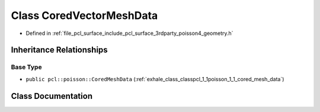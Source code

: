 .. _exhale_class_classpcl_1_1poisson_1_1_cored_vector_mesh_data:

Class CoredVectorMeshData
=========================

- Defined in :ref:`file_pcl_surface_include_pcl_surface_3rdparty_poisson4_geometry.h`


Inheritance Relationships
-------------------------

Base Type
*********

- ``public pcl::poisson::CoredMeshData`` (:ref:`exhale_class_classpcl_1_1poisson_1_1_cored_mesh_data`)


Class Documentation
-------------------


.. doxygenclass:: pcl::poisson::CoredVectorMeshData
   :members:
   :protected-members:
   :undoc-members: